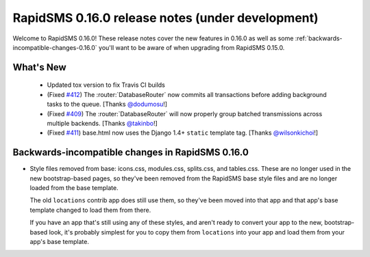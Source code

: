 =================================================
RapidSMS 0.16.0 release notes (under development)
=================================================

Welcome to RapidSMS 0.16.0! These release notes cover the new features in 0.16.0
as well as some :ref:`backwards-incompatible-changes-0.16.0` you'll want to be
aware of when upgrading from RapidSMS 0.15.0.

What's New
==========

 * Updated tox version to fix Travis CI builds
 * (Fixed `#412 <https://github.com/rapidsms/rapidsms/issues/412>`_) The :router:`DatabaseRouter` now commits all transactions before adding background tasks to the queue. [Thanks `@dodumosu <https://github.com/dodumosu>`_!]
 * (Fixed `#409 <https://github.com/rapidsms/rapidsms/issues/409>`_) The :router:`DatabaseRouter` will now properly group batched transmissions across multiple backends. [Thanks `@takinbo <https://github.com/takinbo>`_!]
 * (Fixed `#411 <https://github.com/rapidsms/rapidsms/issues/411>`_) base.html now uses the Django 1.4+ ``static`` template tag. [Thanks `@wilsonkichoi <https://github.com/wilsonkichoi>`_!]

 .. _backwards-incompatible-changes-0.16.0:

Backwards-incompatible changes in RapidSMS 0.16.0
=================================================

* Style files removed from base: icons.css, modules.css, splits.css, and
  tables.css. These are no longer used in the new bootstrap-based pages, so
  they've been removed from the RapidSMS base style files and are no longer
  loaded from the base template.

  The old ``locations`` contrib app does still use them, so they've been moved
  into that app and that app's base template changed to load them from there.

  If you have an app that's still using any of these styles, and aren't ready
  to convert your app to the new, bootstrap-based look, it's probably simplest
  for you to copy them from ``locations`` into your app and load them from
  your app's base template.
